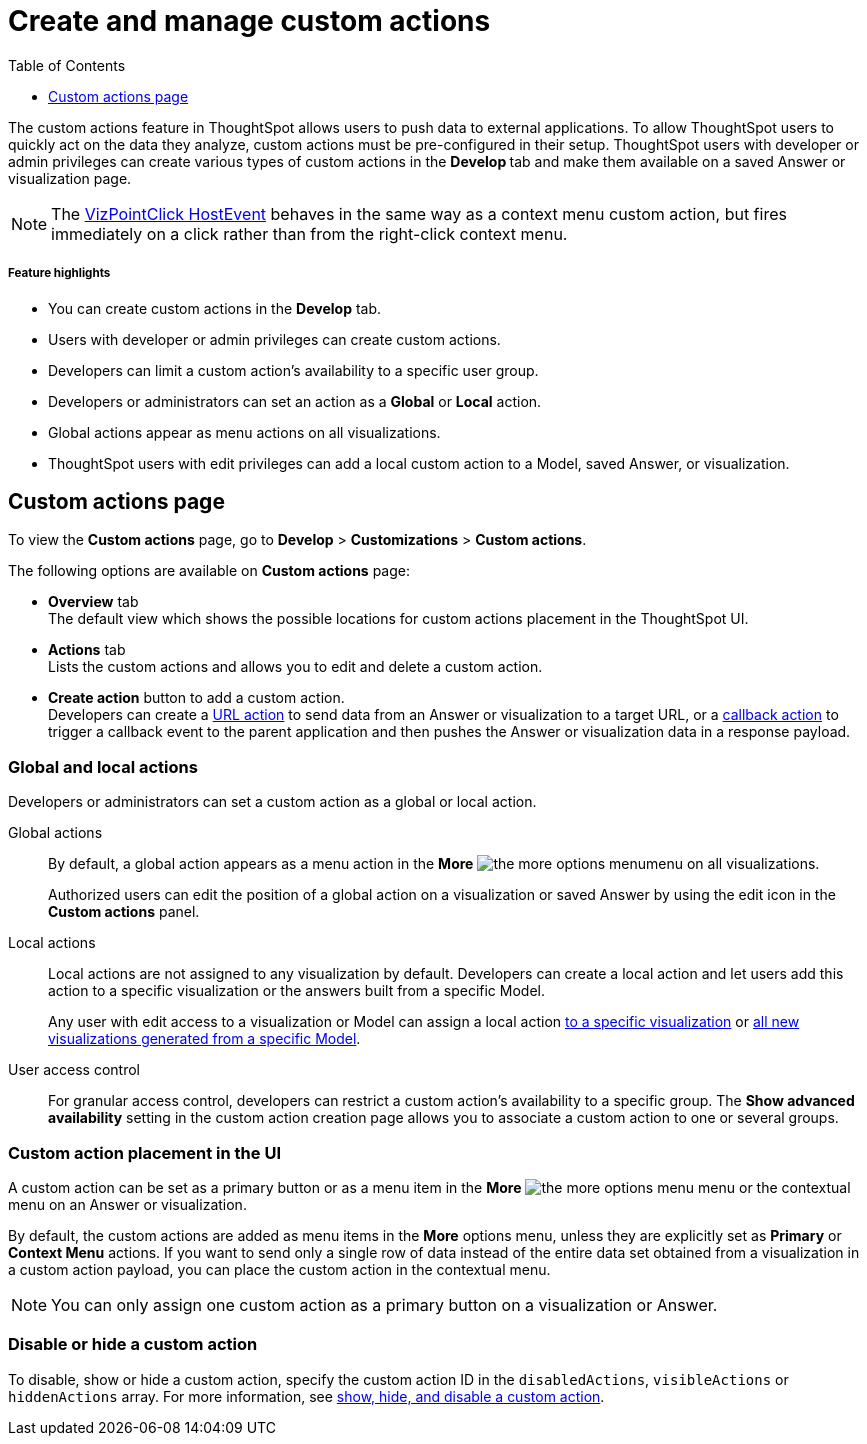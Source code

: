 = Create and manage custom actions
:toc: true
:toclevels: 1

:page-title: Custom actions overview
:page-pageid: customize-actions
:page-description: Overview of custom actions

The custom actions feature in ThoughtSpot allows users to push data to external applications. To allow ThoughtSpot users to quickly act on the data they analyze, custom actions must be pre-configured in their setup. ThoughtSpot users with developer or admin privileges can create various types of custom actions in the **Develop ** tab and make them available on a saved Answer or visualization page.

[NOTE]
====
The link:https://developers.thoughtspot.com/docs/Enumeration_EmbedEvent#_vizpointclick[VizPointClick HostEvent] behaves in the same way as a context menu custom action, but fires immediately on a click rather than from the right-click context menu.
====


[div boxDiv boxFullWidth]
--
+++<h5>Feature highlights</h5>+++

* You can create custom actions in the **Develop** tab.
* Users with developer or admin privileges can create custom actions.
* Developers can limit a custom action's availability to a specific user group.
* Developers or administrators can set an action as a **Global** or **Local** action.
* Global actions appear as menu actions on all visualizations.
* ThoughtSpot users with edit privileges can add a local custom action to a Model, saved Answer, or visualization.
--

== Custom actions page

To view the *Custom actions* page, go to *Develop* > *Customizations* > *Custom actions*.  

The following options are available on *Custom actions* page:

* *Overview* tab +
The default view which shows the possible locations for custom actions placement in the ThoughtSpot UI.
* *Actions* tab +
Lists the custom actions and allows you to edit and delete a custom action.
* **Create action** button to add a custom action. +
Developers can create a xref:custom-actions-url.adoc[URL action] to send data from an Answer or visualization to a target URL, or a xref:custom-actions-callback.adoc[callback action] to trigger a callback event to the parent application and then pushes the Answer or visualization data in a response payload.

=== Global and local actions

Developers or administrators can set a custom action as a global or local action.

Global actions::

By default, a global action appears as a menu action in the **More** image:./images/icon-more-10px.png[the more options menu]menu on all visualizations. 
+
Authorized users can edit the position of a global action on a visualization or saved Answer by using the edit icon in the *Custom actions* panel.

Local actions::

Local actions are not assigned to any visualization by default. Developers can create a local action and let users add this action to a specific visualization or the answers built from a specific Model.
+
Any user with edit access to a visualization or Model can assign a local action xref:custom-actions-viz.adoc[to a specific visualization] or xref:custom-actions-worksheet.adoc[all new visualizations generated from a specific Model].

[#access-control]
User access control:: 
For granular access control, developers can restrict a custom action's availability to a specific group. The **Show advanced availability** setting in the custom action creation page allows you to associate a custom action to one or several groups. 

=== Custom action placement in the UI

A custom action can be set as a primary button or as a menu item in the **More** image:./images/icon-more-10px.png[the more options menu] menu or the contextual menu on an Answer or visualization.

By default, the custom actions are added as menu items in the  **More** options menu, unless they are explicitly set as *Primary* or *Context Menu* actions. If you want to send only a single row of data instead of the entire data set obtained from a visualization in a custom action payload, you can place the custom action in the contextual menu.

[NOTE]
====
You can only assign one custom action as a primary button on a visualization or Answer.

// Outside of the custom actions framework, the SDK provides the `primaryAction` parameter, which allows setting a specific menu action from the system-defined actions list as a primary button on Liveboard visualizations. If a `primaryAction` is already assigned to a visualization, consider whether it is necessary to add your custom action as a primary button and how it might affect user experience.
====

=== Disable or hide a custom action

To disable, show or hide a custom action, specify the custom action ID in the `disabledActions`,  `visibleActions` or `hiddenActions` array. For more information, see xref:embed-actions.adoc[show, hide, and disable a custom action].

